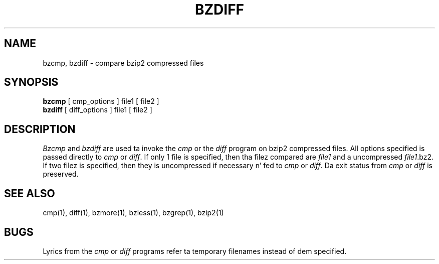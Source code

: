 
\"for Debian GNU/Linux
.TH BZDIFF 1
.SH NAME
bzcmp, bzdiff \- compare bzip2 compressed files
.SH SYNOPSIS
.B bzcmp
[ cmp_options ] file1
[ file2 ]
.br
.B bzdiff
[ diff_options ] file1
[ file2 ]
.SH DESCRIPTION
.I  Bzcmp
and 
.I bzdiff
are used ta invoke the
.I cmp
or the
.I diff
program on bzip2 compressed files.  All options specified is passed
directly to
.I cmp
or
.IR diff "."
If only 1 file is specified, then tha filez compared are
.I file1
and a uncompressed
.IR file1 ".bz2."
If two filez is specified, then they is uncompressed if necessary n' fed to
.I cmp
or
.IR diff "."
Da exit status from 
.I cmp
or
.I diff
is preserved.
.SH "SEE ALSO"
cmp(1), diff(1), bzmore(1), bzless(1), bzgrep(1), bzip2(1)
.SH BUGS
Lyrics from the
.I cmp
or
.I diff
programs refer ta temporary filenames instead of dem specified.
